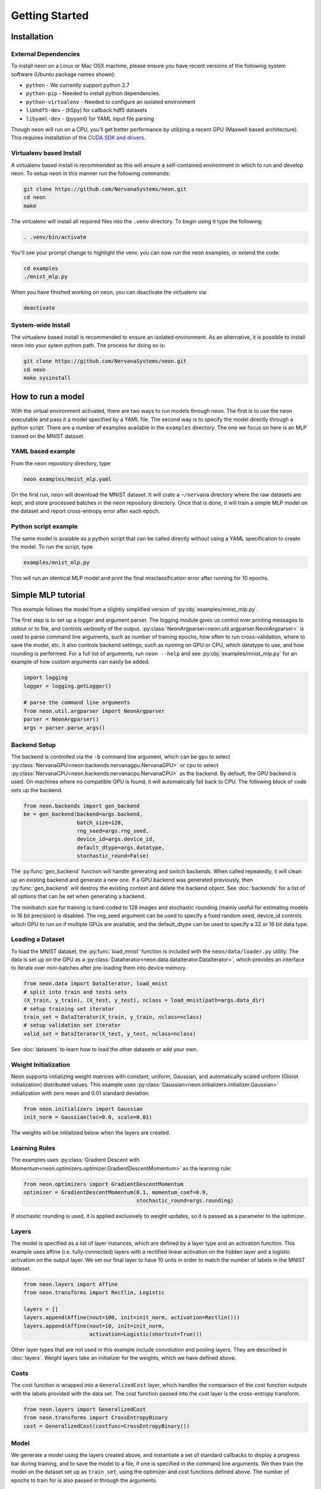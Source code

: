 .. ---------------------------------------------------------------------------
.. Copyright 2015 Nervana Systems Inc.
.. Licensed under the Apache License, Version 2.0 (the "License");
.. you may not use this file except in compliance with the License.
.. You may obtain a copy of the License at
..
..      http://www.apache.org/licenses/LICENSE-2.0
..
.. Unless required by applicable law or agreed to in writing, software
.. distributed under the License is distributed on an "AS IS" BASIS,
.. WITHOUT WARRANTIES OR CONDITIONS OF ANY KIND, either express or implied.
.. See the License for the specific language governing permissions and
.. limitations under the License.
..  ---------------------------------------------------------------------------

Getting Started
===============

Installation
------------

External Dependencies
'''''''''''''''''''''

To install neon on a Linux or Mac OSX machine, please ensure you have recent
versions of the following system software (Ubuntu package names shown):

* ``python`` - We currently support python 2.7
* ``python-pip`` - Needed to install python dependencies.
* ``python-virtualenv`` - Needed to configure an isolated environment
* ``libhdf5-dev`` - (h5py) for callback hdf5 datasets
* ``libyaml-dev`` - (pyyaml) for YAML input file parsing

Though neon will run on a CPU, you'll get better performance by utilizing a
recent GPU (Maxwell based architecture).  This requires installation of the
`CUDA SDK and drivers <https://developer.nvidia.com/cuda-downloads>`_.

Virtualenv based Install
''''''''''''''''''''''''

A virtualenv based install is recommended as this will ensure a self-contained
environment in which to run and develop neon.  To setup neon in this manner
run the following commands:

.. code-block:: bash

    git clone https://github.com/NervanaSystems/neon.git
    cd neon
    make

The virtualenv will install all required files into the ``.venv`` directory.
To begin using it type the following:

.. code-block:: bash

    . .venv/bin/activate

You'll see your prompt change to highlight the venv, you can now run the neon
examples, or extend the code:

.. code-block:: bash

    cd examples
    ./mnist_mlp.py

When you have finished working on neon, you can deactivate the virtualenv via:

.. code-block:: bash

    deactivate

System-wide Install
'''''''''''''''''''

The virtualenv based install is recommended to ensure an isolated
environment. As an alternative, it is possible to install neon into
your sytem python path.  The process for doing so is:

.. code-block:: bash

    git clone https://github.com/NervanaSystems/neon.git
    cd neon
    make sysinstall


How to run a model
------------------
With the virtual environment activated, there are two ways to run
models through neon. The first is to use the neon executable and pass
it a model specified by a YAML file. The second way is to specify
the model directly through a python script. There are a number of
examples available in the ``examples`` directory. The one we focus on
here is an MLP trained on the MNIST dataset.

YAML based example
''''''''''''''''''

From the neon repository directory, type

.. code-block:: bash

    neon examples/mnist_mlp.yaml

On the first run, neon will download the MNIST dataset. It will crate
a ``~/nervana`` directory where the raw datasets are kept, and store
processed batches in the neon repository directory. Once that is done,
it will train a simple MLP model on the dataset and report
cross-entropy error after each epoch.

Python script example
'''''''''''''''''''''

The same model is avaiable as a python script that can be called
directly without using a YAML specification to create the model. To
run the script, type

.. code-block:: bash

    examples/mnist_mlp.py

This will run an identical MLP model and print the final
misclassification error after running for 10 epochs.


Simple MLP tutorial
-------------------

This example follows the model from a slightly simplified version of
:py:obj:`examples/mnist_mlp.py`.

The first step is to set up a logger and argument parser. The logging
module gives us control over printing messages to stdout or to file,
and controls verbosity of the output.
:py:class:`NeonArgparser<neon.util.argparser.NeonArgparser>` is used to
parse command line arguments, such as number of training epochs, how
often to run cross-validation, where to save the model, etc. It also
controls backend settings, such as running on GPU or CPU, which
datatype to use, and how rounding is performed. For a full list of
arguments, run ``neon --help`` and see :py:obj:`examples/mnist_mlp.py`
for an example of how custom arguments can easily be added.

.. code-block:: python

    import logging
    logger = logging.getLogger()

    # parse the command line arguments
    from neon.util.argparser import NeonArgparser
    parser = NeonArgparser()
    args = parser.parse_args()

Backend Setup
'''''''''''''
The backend is controlled via the ``-b`` command line argument, which can be
``gpu`` to select :py:class:`NervanaGPU<neon.backends.nervanagpu.NervanaGPU>`
or ``cpu`` to select :py:class:`NervanaCPU<neon.backends.nervanacpu.NervanaCPU>`
as the backend. By default, the GPU backend is used. On machines where no
compatible GPU is found, it will automatically fail back to CPU. The following
block of code sets up the backend.

.. code-block:: python

    from neon.backends import gen_backend
    be = gen_backend(backend=args.backend,
                     batch_size=128,
                     rng_seed=args.rng_seed,
                     device_id=args.device_id,
                     default_dtype=args.datatype,
                     stochastic_round=False)


The :py:func:`gen_backend` function will handle generating and
switch backends. When called repeatedly, it will clean up an
existing backend and generate a new one. If a GPU backend was
generated previously, then :py:func:`gen_backend` will destroy the
existing context and delete the backend object. See :doc:`backends`
for a list of all options that can be set when generating a backend.

The minibatch size for training is hard-coded to 128 images and
stochastic rounding (mainly useful for estimating models in 16 bit
precision) is disabled. The rng_seed argument can be used to specify a
fixed random seed, device_id controls which GPU to run on if multiple
GPUs are available, and the default_dtype can be used to specify a 32
or 16 bit data type.


Loading a Dataset
'''''''''''''''''

To load the MNIST dataset, the :py:func:`load_mnist` function is included
with the ``neon/data/loader.py`` utility. The data is set up on the
GPU as a :py:class:`DataIterator<neon.data.dataiterator.DataIterator>`, which
provides an interface to iterate over mini-batches after pre-loading them into
device memory.

.. code-block:: python

    from neon.data import DataIterator, load_mnist
    # split into train and tests sets
    (X_train, y_train), (X_test, y_test), nclass = load_mnist(path=args.data_dir)
    # setup training set iterator
    train_set = DataIterator(X_train, y_train, nclass=nclass)
    # setup validation set iterator
    valid_set = DataIterator(X_test, y_test, nclass=nclass)


See :doc:`datasets`  to learn how to load the other datasets or add your own.

Weight Initialization
'''''''''''''''''''''

Neon supports initializing weight matrices with constant, uniform, Gaussian,
and automatically scaled uniform (Glorot initialization) distributed values.
This example uses :py:class:`Gaussian<neon.initializers.initializer.Gaussian>`
initialization with zero mean and 0.01 standard deviation.

.. code-block:: python

    from neon.initializers import Gaussian
    init_norm = Gaussian(loc=0.0, scale=0.01)

The weights will be initialized below when the layers are created.

Learning Rules
''''''''''''''

The examples uses :py:class:`Gradient Descent with Momentum<neon.optimizers.optimizer.GradientDescentMomentum>`
as the learning rule:

.. code-block:: python

    from neon.optimizers import GradientDescentMomentum
    optimizer = GradientDescentMomentum(0.1, momentum_coef=0.9,
                                        stochastic_round=args.rounding)

If stochastic rounding is used, it is applied exclusively to weight updates, so
it is passed as a parameter to the optimizer.

Layers
''''''

The model is specified as a list of layer instances, which are defined
by a layer type and an activation function. This example uses affine
(i.e. fully-connected) layers with a rectified linear activation on
the hidden layer and a logistic activation on the output layer. We set
our final layer to have 10 units in order to match the number of
labels in the MNIST dataset.

.. code-block:: python

    from neon.layers import Affine
    from neon.transforms import Rectlin, Logistic

    layers = []
    layers.append(Affine(nout=100, init=init_norm, activation=Rectlin()))
    layers.append(Affine(nout=10, init=init_norm,
                         activation=Logistic(shortcut=True)))


Other layer types that are not used in this example include
convolution and pooling layers. They are described in :doc:`layers`. Weight
layers take an initializer for the weights, which we have defined
above.


Costs
'''''

The cost function is wrapped into a ``GeneralizedCost`` layer, which handles
the comparison of the cost function outputs with the labels provided with the
data set. The cost function passed into the cost layer is the cross-entropy
transform.

.. code-block:: python

    from neon.layers import GeneralizedCost
    from neon.transforms import CrossEntropyBinary
    cost = GeneralizedCost(costfunc=CrossEntropyBinary())


Model
'''''

We generate a model using the layers created above, and instantiate a
set of standard callbacks to display a progress bar during training,
and to save the model to a file, if one is specified in the command
line arguments. We then train the model on the dataset set up as
``train_set``, using the optimizer and cost functions defined
above. The number of epochs to train for is also passed in through the
arguments.

.. code-block:: python

    # initialize model object
    from neon.models import Model
    mlp = Model(layers=layers)

    # setup standard fit callbacks
    from neon.callbacks.callbacks import Callbacks
    callbacks = Callbacks(mlp, train_set, output_file=args.output_file,
                          progress_bar=args.progress_bar)

    # run fit
    mlp.fit(train_set, optimizer=optimizer, num_epochs=args.epochs, cost=cost,
            callbacks=callbacks)


Evaluation Metric
'''''''''''''''''

Finally, we can evaluate the performance of our model by examining its
misclassification rate on the test set.

.. code-block:: python

    from neon.transforms import  Misclassification
    print('Misclassification error = %.1f%%'
          % (mlp.eval(valid_set, metric=Misclassification())*100))



